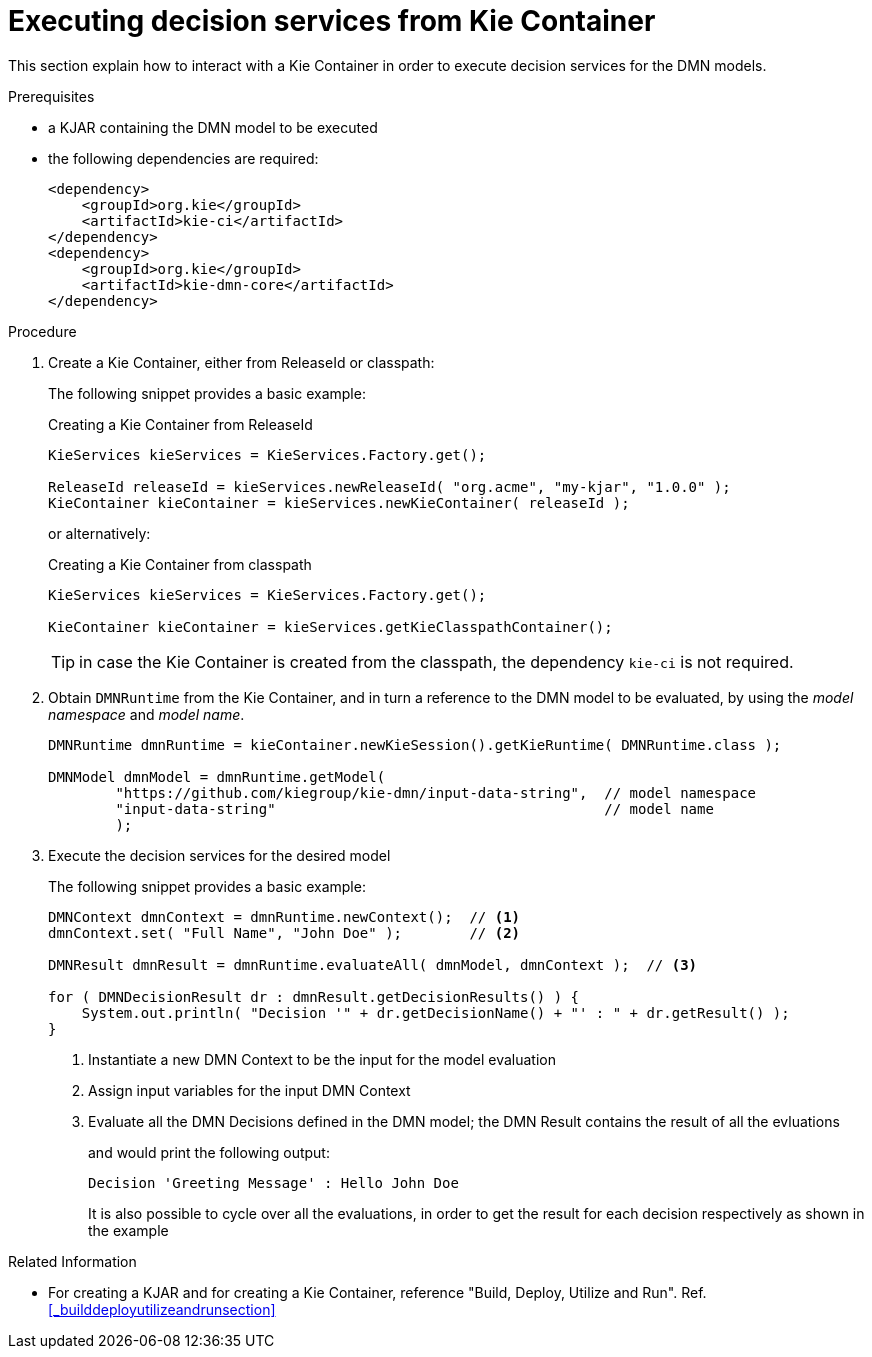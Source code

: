 [#executing_decision_services_from_kie_container]
= Executing decision services from Kie Container
:imagesdir: ..

This section explain how to interact with a Kie Container in order to execute decision services for the DMN models.

.Prerequisites

* a KJAR containing the DMN model to be executed

* the following dependencies are required:
+
[source,xml]
----
<dependency>
    <groupId>org.kie</groupId>
    <artifactId>kie-ci</artifactId>
</dependency>
<dependency>
    <groupId>org.kie</groupId>
    <artifactId>kie-dmn-core</artifactId>
</dependency>
----

.Procedure

. Create a Kie Container, either from ReleaseId or classpath:
+
The following snippet provides a basic example:
+
.Creating a Kie Container from ReleaseId
[source,java]
----
KieServices kieServices = KieServices.Factory.get();

ReleaseId releaseId = kieServices.newReleaseId( "org.acme", "my-kjar", "1.0.0" );
KieContainer kieContainer = kieServices.newKieContainer( releaseId );
----
+
or alternatively:
+
.Creating a Kie Container from classpath
[source,java]
----
KieServices kieServices = KieServices.Factory.get();

KieContainer kieContainer = kieServices.getKieClasspathContainer();
----
+
TIP: in case the Kie Container is created from the classpath, the dependency `kie-ci` is not required.

. Obtain `DMNRuntime` from the Kie Container, and in turn a reference to the DMN model to be evaluated, by using the _model namespace_ and _model name_.
+
[source,java]
----
DMNRuntime dmnRuntime = kieContainer.newKieSession().getKieRuntime( DMNRuntime.class );

DMNModel dmnModel = dmnRuntime.getModel(
        "https://github.com/kiegroup/kie-dmn/input-data-string",  // model namespace
        "input-data-string"                                       // model name
        );
----

. Execute the decision services for the desired model
+
The following snippet provides a basic example:
+
[source,java]
----
DMNContext dmnContext = dmnRuntime.newContext();  // <1>
dmnContext.set( "Full Name", "John Doe" );        // <2>

DMNResult dmnResult = dmnRuntime.evaluateAll( dmnModel, dmnContext );  // <3>

for ( DMNDecisionResult dr : dmnResult.getDecisionResults() ) {
    System.out.println( "Decision '" + dr.getDecisionName() + "' : " + dr.getResult() );
}
----
<1> Instantiate a new DMN Context to be the input for the model evaluation
<2> Assign input variables for the input DMN Context 
<3> Evaluate all the DMN Decisions defined in the DMN model; the DMN Result contains the result of all the evluations
+
and would print the following output:
+
[source]
----
Decision 'Greeting Message' : Hello John Doe
----
+
It is also possible to cycle over all the evaluations, in order to get the result for each decision respectively as shown in the example

.Related Information

* For creating a KJAR and for creating a Kie Container, reference "Build, Deploy, Utilize and Run". Ref. <<_builddeployutilizeandrunsection>>
